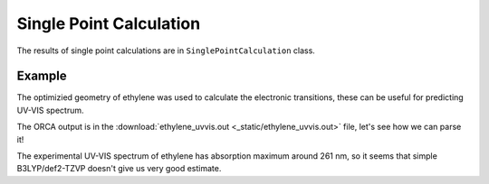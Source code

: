 Single Point Calculation
========================

The results of single point calculations are in ``SinglePointCalculation`` class.

Example
-------

The optimizied geometry of ethylene was used to calculate the electronic transitions, these can be useful for predicting UV-VIS spectrum.

The ORCA output is in the :download:`ethylene_uvvis.out <_static/ethylene_uvvis.out>` file, let's see how we can parse it!

.. exec_code::

    # import PyORCA
    import pyorca as po

    # parse the ORCA output file
    data = po.OrcaOutput.parse_file('ethylene_uvvis.out')

    # check that the calculation terminated normally
    assert(data.terminated_normally)

    # this output file contains only single calculations, the TD-DFT calculation
    print('Number of calculations:', len(data.calculations))
    print()

    # get the information about electronic spectrum
    electronic_spectrum = data.calculations[0].electronic_spectrum

    # print the wavelengths and intensities of electronic transitions
    print('Electronic transitions:')
    for wavelength, intensity in zip(electronic_spectrum.wavelengths, electronic_spectrum.intensities):
        print(f'{wavelength:0.1f} nm (relative intensity {intensity:0.4f})')

The experimental UV-VIS spectrum of ethylene has absorption maximum around 261 nm,
so it seems that simple B3LYP/def2-TZVP doesn't give us very good estimate.